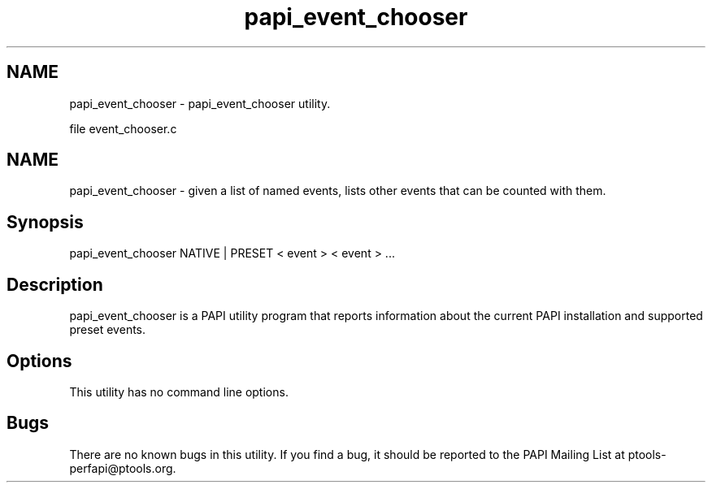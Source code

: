 .TH "papi_event_chooser" 1 "14 Sep 2016" "Version 5.5.0.0" "PAPI" \" -*- nroff -*-
.ad l
.nh
.SH NAME
papi_event_chooser \- papi_event_chooser utility.
.PP
file event_chooser.c 
.SH "NAME"
.PP
papi_event_chooser - given a list of named events, lists other events that can be counted with them.
.SH "Synopsis"
.PP
papi_event_chooser NATIVE | PRESET < event > < event > ...
.SH "Description"
.PP
papi_event_chooser is a PAPI utility program that reports information about the current PAPI installation and supported preset events.
.SH "Options"
.PP
This utility has no command line options.
.SH "Bugs"
.PP
There are no known bugs in this utility. If you find a bug, it should be reported to the PAPI Mailing List at ptools-perfapi@ptools.org. 
